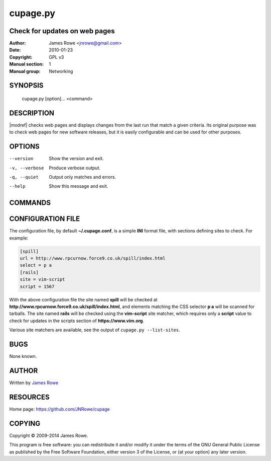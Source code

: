 cupage.py
=========

Check for updates on web pages
------------------------------

:Author: James Rowe <jnrowe@gmail.com>
:Date: 2010-01-23
:Copyright: GPL v3
:Manual section: 1
:Manual group: Networking

SYNOPSIS
--------

    cupage.py [option]... <command>

DESCRIPTION
-----------

|modref| checks web pages and displays changes from the last run that match
a given criteria.  Its original purpose was to check web pages for new software
releases, but it is easily configurable and can be used for other purposes.

OPTIONS
-------

--version
    Show the version and exit.

-v, --verbose
    Produce verbose output.

-q, --quiet
    Output only matches and errors.

--help
    Show this message and exit.

COMMANDS
--------

.. click:: cupage.cmdline:add
   :prog: cupage add

.. click:: cupage.cmdline:check
   :prog: cupage check

.. click:: cupage.cmdline:list_conf
   :prog: cupage list

.. click:: cupage.cmdline:list_sites
   :prog: cupage list-sites

.. click:: cupage.cmdline:remove
   :prog: cupage remove

CONFIGURATION FILE
------------------

The configuration file, by default **~/.cupage.conf**, is a simple **INI**
format file, with sections defining sites to check.  For example:

.. code-block:: ini

    [spill]
    url = http://www.rpcurnow.force9.co.uk/spill/index.html
    select = p a
    [rails]
    site = vim-script
    script = 1567

With the above configuration file the site named **spill** will be checked at
**http://www.rpcurnow.force9.co.uk/spill/index.html**, and elements matching the
CSS selector **p a** will be scanned for tarballs.  The site named **rails**
will be checked using the **vim-script** site matcher, which requires only
a **script** value to check for updates in the scripts section of
**https://www.vim.org**.

Various site matchers are available, see the output of ``cupage.py
--list-sites``.

BUGS
----

None known.

AUTHOR
------

Written by `James Rowe <mailto:jnrowe@gmail.com>`__

RESOURCES
---------

Home page: https://github.com/JNRowe/cupage

COPYING
-------

Copyright © 2009-2014  James Rowe.

This program is free software: you can redistribute it and/or modify it
under the terms of the GNU General Public License as published by the
Free Software Foundation, either version 3 of the License, or (at your
option) any later version.
